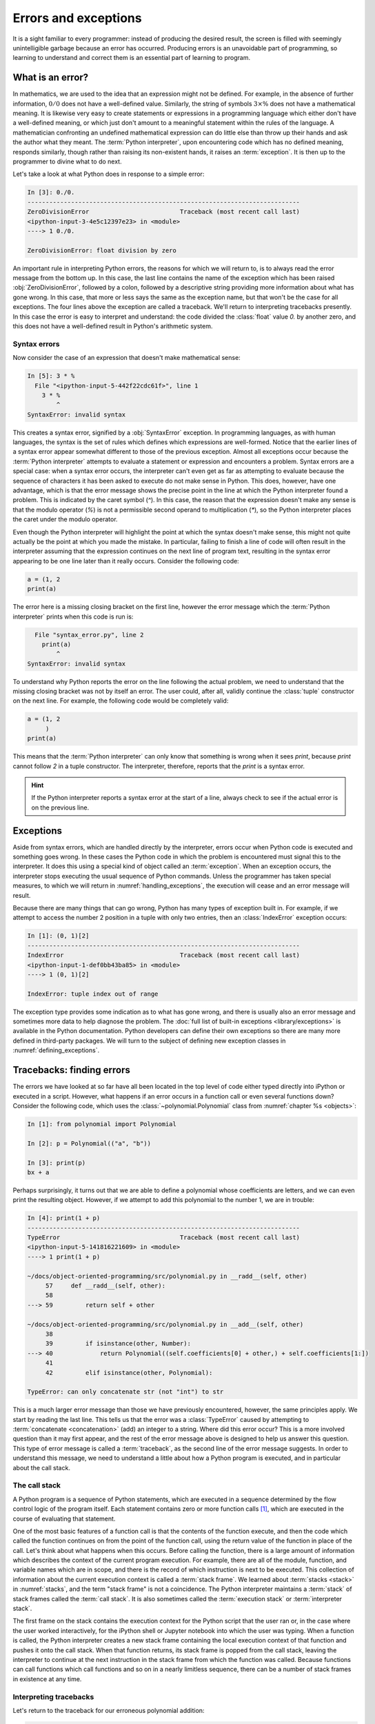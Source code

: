 .. _errors_and_exceptions:

Errors and exceptions
=====================

.. details:: Video: errors and exceptions.


    .. vimeo:: 509280820

    .. only:: html

        Imperial students can also `watch this video on Panopto
        <https://imperial.cloud.panopto.eu/Panopto/Pages/Viewer.aspx?id=d58d4c55-6216-4deb-be70-acc7015033f4>`__.



It is a sight familiar to every programmer: instead of producing the
desired result, the screen is filled with seemingly unintelligible
garbage because an error has occurred. Producing errors is an
unavoidable part of programming, so learning to understand and correct
them is an essential part of learning to program.

What is an error?
-----------------

In mathematics, we are used to the idea that an expression might not
be defined. For example, in the absence of further information,
:math:`0/0` does not have a well-defined value. Similarly, the string
of symbols :math:`3 \times \%` does not have a mathematical
meaning. It is likewise very easy to create statements or expressions
in a programming language which either don't have a well-defined
meaning, or which just don't amount to a meaningful statement within
the rules of the language. A mathematician confronting an undefined
mathematical expression can do little else than throw up their hands
and ask the author what they meant. The :term:`Python interpreter`, upon
encountering code which has no defined meaning, responds similarly,
though rather than raising its non-existent hands, it raises an
:term:`exception`. It is then up to the programmer to divine what to do next.

Let's take a look at what Python does in response to a simple
error:

.. code-block:: ipython3

    In [3]: 0./0.
    ---------------------------------------------------------------------------
    ZeroDivisionError                         Traceback (most recent call last)
    <ipython-input-3-4e5c12397e23> in <module>
    ----> 1 0./0.

    ZeroDivisionError: float division by zero

An important rule in interpreting Python errors, the reasons for which we will
return to, is to always read the error message from the bottom up. In
this case, the last line contains the name of the exception which has
been raised :obj:`ZeroDivisionError`, followed by a colon, followed by
a descriptive string providing more information about what has gone
wrong. In this case, that more or less says the same as the exception
name, but that won't be the case for all exceptions. The four lines
above the exception are called a traceback. We'll return to
interpreting tracebacks presently. In this case the error is easy to interpret
and understand: the code divided the :class:`float` value `0.` by another zero,
and this does not have a well-defined result in Python's arithmetic system.

Syntax errors
.............

Now consider the case of an expression that doesn't make mathematical sense:

.. code-block:: ipython3

    In [5]: 3 * %
      File "<ipython-input-5-442f22cdc61f>", line 1
        3 * %
            ^
    SyntaxError: invalid syntax

This creates a syntax error, signified by a :obj:`SyntaxError`
exception. In programming languages, as with human languages, the
syntax is the set of rules which defines which expressions are
well-formed. Notice that the earlier lines of a syntax error appear
somewhat different to those of the previous exception. Almost all
exceptions occur because the :term:`Python interpreter` attempts to evaluate a
statement or expression and encounters a problem. Syntax errors are a
special case: when a syntax error occurs, the interpreter can't even
get as far as attempting to evaluate because the sequence of
characters it has been asked to execute do not make sense in
Python. This does, however, have one advantage, which is that the
error message shows the precise point in the line at which the Python
interpreter found a problem. This is indicated by the caret symbol
(`^`). In this case, the reason that the expression doesn't make any
sense is that the modulo operator (`%`) is not a permissible second
operand to multiplication (`*`), so the Python interpreter places the
caret under the modulo operator.

Even though the Python interpreter will highlight the point at which
the syntax doesn't make sense, this might not quite actually be the
point at which you made the mistake. In particular, failing to finish
a line of code will often result in the interpreter assuming that the
expression continues on the next line of program text, resulting in
the syntax error appearing to be one line later than it really
occurs. Consider the following code:

.. code-block:: python3

    a = (1, 2
    print(a)

The error here is a missing closing bracket on the first line, however
the error message which the :term:`Python interpreter` prints when this code is run is:

.. code-block:: python3

      File "syntax_error.py", line 2
        print(a)
            ^
    SyntaxError: invalid syntax

To understand why Python reports the error on the line following the
actual problem, we need to understand that the missing closing bracket
was not by itself an error. The user could, after all, validly
continue the :class:`tuple` constructor on the next line. For example,
the following code would be completely valid:

.. code-block:: python3

    a = (1, 2
         )
    print(a)

This means that the :term:`Python interpreter` can only know that something is
wrong when it sees `print`, because `print` cannot follow `2` in a
tuple constructor. The interpreter, therefore, reports that the `print`
is a syntax error.

.. hint::

   If the Python interpreter reports a syntax error at the start of a
   line, always check to see if the actual error is on the previous
   line.

Exceptions
----------

Aside from syntax errors, which are handled directly by the
interpreter, errors occur when Python code is executed and something
goes wrong. In these cases the Python code in which the problem is
encountered must signal this to the interpreter. It does this using a
special kind of object called an :term:`exception`. When an exception
occurs, the interpreter stops executing the usual sequence of Python
commands. Unless the programmer has taken special measures, to which
we will return in :numref:`handling_exceptions`, the execution will
cease and an error message will result.

Because there are many things that can go wrong, Python has many types
of exception built in. For example, if we attempt to access the number
2 position in a tuple with only two entries, then an
:class:`IndexError` exception occurs:

.. code-block:: ipython3

    In [1]: (0, 1)[2]
    ---------------------------------------------------------------------------
    IndexError                                Traceback (most recent call last)
    <ipython-input-1-def0bb43ba85> in <module>
    ----> 1 (0, 1)[2]

    IndexError: tuple index out of range

The exception type provides some indication as
to what has gone wrong, and there is usually also an error message and
sometimes more data to help diagnose the problem. The :doc:`full list
of built-in exceptions <library/exceptions>` is available in the
Python documentation. Python developers can define their own
exceptions so there are many more defined in third-party packages. We will
turn to the subject of defining new exception classes in
:numref:`defining_exceptions`. 

Tracebacks: finding errors
--------------------------

.. details:: Video: tracebacks.

    .. vimeo:: 509280880

    .. only:: html

        Imperial students can also `watch this video on Panopto
        <https://imperial.cloud.panopto.eu/Panopto/Pages/Viewer.aspx?id=f3f8a555-31c8-41e3-a176-acc701503469>`__.


The errors we have looked at so far have all been located in the top
level of code either typed directly into iPython or executed in a
script. However, what happens if an error occurs in a function call or
even several functions down? Consider the following code, which uses
the :class:`~polynomial.Polynomial` class from
:numref:`chapter %s <objects>`:

.. code-block:: ipython3

    In [1]: from polynomial import Polynomial

    In [2]: p = Polynomial(("a", "b"))

    In [3]: print(p)
    bx + a

Perhaps surprisingly, it turns out that we are able to define a polynomial
whose coefficients are letters, and we can even print the resulting object.
However, if we attempt to add this polynomial to the number 1, we are in
trouble:

.. code-block:: ipython3

    In [4]: print(1 + p)
    ---------------------------------------------------------------------------
    TypeError                                 Traceback (most recent call last)
    <ipython-input-5-141816221609> in <module>
    ----> 1 print(1 + p)

    ~/docs/object-oriented-programming/src/polynomial.py in __radd__(self, other)
         57     def __radd__(self, other):
         58
    ---> 59         return self + other

    ~/docs/object-oriented-programming/src/polynomial.py in __add__(self, other)
         38
         39         if isinstance(other, Number):
    ---> 40             return Polynomial((self.coefficients[0] + other,) + self.coefficients[1:])
         41
         42         elif isinstance(other, Polynomial):

    TypeError: can only concatenate str (not "int") to str

This is a much larger error message than those we have previously
encountered, however, the same principles apply. We start by reading
the last line. This tells us that the error was a :class:`TypeError`
caused by attempting to :term:`concatenate <concatenation>` (add) an integer to a
string. Where did this error occur? This is a more involved question
than it may first appear, and the rest of the error message above is
designed to help us answer this question. This type of error message
is called a :term:`traceback`, as the second line of the error message
suggests. In order to understand this message, we need to understand a
little about how a Python program is executed, and in particular about
the call stack.

.. _call_stack:

The call stack
..............

.. details:: Video: the call stack.

    .. vimeo:: 509281576

    .. only:: html

        Imperial students can also `watch this video on Panopto
        <https://imperial.cloud.panopto.eu/Panopto/Pages/Viewer.aspx?id=cab860f1-ff35-4402-afe9-acc701503419>`__.

A Python program is a sequence of Python statements, which are
executed in a sequence determined by the flow control logic of the
program itself. Each statement contains zero or more function calls [#function]_,
which are executed in the course of evaluating that statement.

One of the most basic features of a function call is that the contents
of the function execute, and then the code which called the function
continues on from the point of the function call, using the return
value of the function in place of the call. Let's think about what
happens when this occurs. Before calling the function, there is a
large amount of information which describes the context of the current
program execution. For example, there are all of the module, function,
and variable names which are in scope, and there is the record of
which instruction is next to be executed. This collection of
information about the current execution context is called a
:term:`stack frame`. We learned about :term:`stacks <stack>` in
:numref:`stacks`, and the term "stack frame" is not a coincidence. The
Python interpreter maintains a :term:`stack` of stack frames called
the :term:`call stack`. It is also sometimes called the
:term:`execution stack` or :term:`interpreter stack`.

The first frame on the stack contains the execution context for the
Python script that the user ran or, in the case where the user worked
interactively, for the iPython shell or Jupyter notebook into which
the user was typing. When a function is called, the Python interpreter
creates a new stack frame containing the local execution context of
that function and pushes it onto the call stack. When that function
returns, its stack frame is popped from the call stack, leaving the
interpreter to continue at the next instruction in the stack frame
from which the function was called. Because functions can call
functions which call functions and so on in a nearly limitless
sequence, there can be a number of stack frames in existence at any
time.

Interpreting tracebacks
.......................

Let's return to the traceback for our erroneous polynomial addition:

.. code-block:: ipython3

    In [4]: print(1 + p)
    ---------------------------------------------------------------------------
    TypeError                                 Traceback (most recent call last)
    <ipython-input-5-141816221609> in <module>
    ----> 1 print(1 + p)

    ~/docs/object-oriented-programming/src/polynomial.py in __radd__(self, other)
         57     def __radd__(self, other):
         58
    ---> 59         return self + other

    ~/docs/object-oriented-programming/src/polynomial.py in __add__(self, other)
         38
         39         if isinstance(other, Number):
    ---> 40             return Polynomial((self.coefficients[0] + other,) + self.coefficients[1:])
         41
         42         elif isinstance(other, Polynomial):

    TypeError: can only concatenate str (not "int") to str

This shows information about a :term:`call stack` comprising three
:term:`stack frames <stack frame>`. Look first at the bottom-most
frame, which corresponds to the function in which the exception
occurred. The traceback for this frame starts:

.. code-block:: ipython3

    ~/docs/object-oriented-programming/src/polynomial.py in __add__(self, other)

This indicates that the frame describes code in the file
`polynomial.py` (which, on the author's computer, is located in the
folder `~~/docs/object-oriented-programming/src/`). Specifically, the
stack frame describes the execution of the :meth:`__add__` method,
which is the :term:`special method` responsible for polynomial
addition. The lines below this show the line on which execution
stopped (line 40, in this case) and a couple of lines on either side,
for context.

The stack frame above this shows the function from which the
:meth:`__add__` method was called. In this case, this is the reverse
addition :term:`special method`, :meth:`__radd__`. On line 59 :meth:`__radd__` calls
:meth:`__add__` through the addition of `self` and `other`.

Finally, the top stack frame corresponds to the command that the user
typed in iPython. This stack frame looks a little different from the
others. For starters, instead of the file name there is the string
`<ipython-input-5-141816221609>`. This is simply the :term:`Python
interpreter`'s internal name for a notional "file" containing one line
of iPython input. Similarly, because the line the user typed is not in
any function, the interpreter treats it as code written in the top
level of an unnamed module called `<module>`. Finally, because the
interpreter treats every line of input as a separate file, the call to
:meth:`__radd__` implementing the reverse addition of the number 1 to
the polynomial `p` occurs on line 1 even though we are on the fourth
line of the iPython session.

.. hint::

   The proximate cause of the error will be in the last :term:`stack
   frame` printed, so always read the :term:`traceback` from the
   bottom up. However, the ultimate cause of the problem may
   be further up the :term:`call stack`, so don't stop reading at the
   bottom frame!

.. _raising_exceptions:

Raising exceptions
------------------

.. details:: Video: raising an exception.

    .. vimeo:: 509492490

    .. only:: html
    
        Imperial students can also `watch this video on Panopto
        <https://imperial.cloud.panopto.eu/Panopto/Pages/Viewer.aspx?id=d0b05710-bbb8-47b4-9afa-acc8011e7635>`__.


Thus far we've noticed that an exception occurs when something goes
wrong in a program, and that the :term:`Python interpreter` will stop
at that point and print out a :term:`traceback`. We'll now examine the
process by which an exception occurs.

An exception is triggered using the :keyword:`raise` keyword. For
example, suppose we want to ensure that the input to our Fibonacci
function is an integer. All Python integers are :term:`instances
<instance>` of :class:`numbers.Integral`, so we can check this. If we
find a non-integer type then the consequence should be a
:class:`TypeError`. This is achieved by *raising* the appropriate
exception, using the :keyword:`raise` statement. The keyword
:keyword:`raise` is followed by the exception. Almost all exceptions
take a string argument, which is the error message to be printed. In
:numref:`typesafe_fib`, we inform the user that we were expecting an
integer rather than the type actually provided.

.. _typesafe_fib:

.. code-block:: python3
    :emphasize-lines: 6,7,8
    :caption: A version of the Fibonacci function which raises an
             exception if a non-integer type is passed as the
             argument.
    :linenos:


    from numbers import Integral

    def typesafe_fib(n):
        """Return the n-th Fibonacci number, raising an exception if a
        non-integer is passed as n."""
        if not isinstance(n, Integral):
                raise TypeError(
                        f"fib expects an integer, not a {type(n).__name__}")
        if n == 0:
            return 0
        elif n == 1:
            return 1
        else:
            return fib(n-2) + fib(n-1)

If we now pass a non-integer value to this function, we observe the following:


.. code-block:: ipython3

    In [1]: from fibonacci import typesafe_fib
    In [2]: typesafe_fib(1.5)
    ---------------------------------------------------------------------------
    TypeError                                 Traceback (most recent call last)
    <ipython-input-2-c3aeb16193d4> in <module>
    ----> 1 typesafe_fib(1.5)

    ~/docs/object-oriented-programming/fibonacci/fibonacci.py in typesafe_fib(n)
         14        non-integer is passed as n."""
         15        if not isinstance(n, Integral):
    ---> 16               raise TypeError(
         17                      f"fib expects an integer, not a {type(n).__name__}")
         18        if n == 0:

    TypeError: fib expects an integer, not a float

This is exactly what we have come to expect: execution has stopped and
we see a :term:`traceback`. Notice that the final line is the error
message that we passed to :class:`TypeError`. The only difference
between this and the previous errors we have seen is that the bottom
:term:`stack frame` explicitly shows the exception being raised, while
previously the stack showed a piece of code where an error had
occurred. This minor difference has to do with whether the particular
piece of code where the exception occurred is written in Python, or is
written in a language such as C and called from Python. This
distinction is of negligible importance for our current purposes.

.. note::

   An exceptionally common mistake that programmers make when first
   trying to work with exceptions is to write:

   .. container:: badcode

      .. code-block:: python3

         return Exception

   instead of:

   .. container:: goodcode

      .. code-block:: python3

         raise Exception

   This mistake is the result of a confusion about what
   :keyword:`return` and :keyword:`raise` do. :keyword:`return` means
   "the function is finished, here is the result". :keyword:`raise`
   means "something exceptional happened, execution is stopping
   without a result".

.. _handling_exceptions:

Handling exceptions
-------------------

.. details:: Video: handling exceptions.

    .. vimeo:: 509492495

    .. only:: html

        Imperial students can also `watch this video on Panopto
        <https://imperial.cloud.panopto.eu/Panopto/Pages/Viewer.aspx?id=25f14034-34a1-44ec-83f7-acc8011e76a0>`__.


So far we have seen several different sorts of exception, how to raise them,
and how to understand the resulting :term:`traceback`. The :term:`traceback` is
very helpful if the exception was caused by a bug in our code, as it is a rich
source of the information needed to understand and correct the error. However,
sometimes an exception is a valid result of a valid input, and we just need the
program to do something out of the ordinary to deal with the situation. For
example, Euclid's algorithm for finding the greatest common divisor of
:math:`a` and :math:`b` can very nearly be written recursively as:

.. code-block:: python

   def gcd(a, b):
       return gcd(b, a % b)

This works right up to the point where `b` becomes zero, at which
point we should stop the recursion and return `a`. What actually
happens if we run this code? Let's try:

.. code-block:: ipython

       In [5]: gcd(10, 12)
    ---------------------------------------------------------------------------
    ZeroDivisionError                         Traceback (most recent call last)
    <ipython-input-5-d0750d9f2658> in <module>
    ----> 1 gcd(10, 12)

    <ipython-input-4-1ab7512041a6> in gcd(a, b)
          1 def gcd(a, b):
    ----> 2     return gcd(b, a % b)

    <ipython-input-4-1ab7512041a6> in gcd(a, b)
          1 def gcd(a, b):
    ----> 2     return gcd(b, a % b)

    <ipython-input-4-1ab7512041a6> in gcd(a, b)
          1 def gcd(a, b):
    ----> 2     return gcd(b, a % b)

    <ipython-input-4-1ab7512041a6> in gcd(a, b)
          1 def gcd(a, b):
    ----> 2     return gcd(b, a % b)

    ZeroDivisionError: integer division or modulo by zero

Notice how the recursive call to :func:`gcd` causes several
:term:`stack frames <stack frame>` that look the same. That makes
sense: :func:`gcd` calls itself until `b` is zero, and then we get a
:class:`ZeroDivisionError` because modulo zero is undefined. To
complete this function, what we need to do is to tell Python to stop
at the :class:`ZeroDivisionError` and return `a`
instead. :numref:`gcd` illustrates how this can be achieved.

.. _gcd:

.. code-block:: python3
    :caption: A recursive implementation of Euclid's algorithm which
              catches the :class:`ZeroDivisionError` to implement the
              base case.
    :emphasize-lines: 2,4,5
    :linenos:

    def gcd(a, b):
        try:
            return gcd(b, a % b)
        except ZeroDivisionError:
            return a

The new structure here is the :keyword:`try`... :keyword:`except`
block. The :keyword:`try` keyword defines a block of code, in this
case just containing `return gcd(b, a % b)`. The :keyword:`except` is
optionally followed by an exception class, or a tuple of exception
classes. This case, the :keyword:`except` is only followed by the
:class:`ZeroDivisionError` class. What this means is that if a
:class:`ZeroDivisionError` is raised by any of the code inside the
:keyword:`try` block then, instead of execution halting and a
:term:`traceback` being printed, the code inside the :keyword:`except`
block is run.

In the example here, this means that once `b` is zero, instead of
`gcd` being called a further time, a is returned. If we run this
version of :func:`gcd` then we have, as we might expect:

.. code-block:: ipython3

    In [2]: gcd(10, 12)
    Out[2]: 2

Except clauses
..............

.. details:: Video: further exception handling.

    .. vimeo:: 509492496

    .. only:: html

        Imperial students can also `watch this video on Panopto
        <https://imperial.cloud.panopto.eu/Panopto/Pages/Viewer.aspx?id=0d7840de-17b2-4268-b079-acc8011e7660>`__.

Let's look in a little more detail at how :keyword:`except` works. The full
version of the except statement takes a tuple of exception classes. If an
exception is raised matching any of the exceptions in that tuple then the code
in the except block is executed.

It's also possible to have more than one :keyword:`except` block following a
single :keyword:`try` statement. In this case, the first except block for which
the exception matches the list of exceptions is executed. For example:

.. code-block:: ipython

    In [1]: try:
        ...:     0./0
        ...: except TypeError, KeyError:
        ...:     print("Type or key error")
        ...: except ZeroDivisionError:
        ...:     print("Zero division error")
        ...: 
    Zero division error

.. note::

    It is also possible to omit the list of exceptions after :keyword:`except`.
    In this case, the except block will match any exception which is raised in
    the corresponding try block. Using unconstrained except blocks like this is
    a somewhat dangerous strategy. Usually, the except block will be designed
    to deal with a particular type of exeptional circumstance. However, an
    except block that catches any exception may well be triggered by a completely
    different exception, in which case it will just make the error more
    confusing by obscuring where the issue actually occurred.

Else and finally
................

It can also be useful to execute some code only if an exception is not raised.
This can be achieved using an :keyword:`else <try>` clause. An :keyword:`else
<try>` clause after a :keyword:`try` block is caused only if no exception was
raised.

It is also sometimes useful to be able to execute some code no matter what
happened in the :keyword:`try` block. If there is a :keyword:`finally` clause
then the code it contains will be executed if either an exception is raised and
handled by an :keyword:`except` block, or no exception occurred. This
plethora of variants on the :keyword:`try` block can get a little confusing, so
a practical example may help. :numref:`except_demo` prints out a different
message for each type of clause. 

.. _except_demo:

.. code-block:: python3
    :caption: A demonstration of all the clauses of the :keyword:`try` block.
    :linenos:

    def except_demo(n):
        """Demonstrate all the clauses of a `try` block."""

        print(f"Attempting division by {n}")
        try:
            print(0./n)
        except ZeroDivisionError:
            print("Zero division")
        except TypeError:
            print(f"Can't divide by a {type(n).__name__}.")
        else:
            print("Division successful.")
        finally:
            print("Finishing up.")

If we execute :func:`~example_code.try_except.except_demo` for a variety of
arguments, we can observe this complete :keyword:`try` block in action. First,
we provide an input which is a valid divisor:

.. code-block:: ipython3

    In [1]: from example_code.try_except import except_demo
    In [2]: except_demo(1)
    Attempting division by 1
    0.0
    Division successful.
    Finishing up.

Here we can see the output of the division, the :keyword:`else <try>` block, and
the :keyword:`finally` block. Next we divide by zero:

.. code-block:: ipython3

    In [3]: except_demo(0)
    Attempting division by 0
    Zero division
    Finishing up.

This caused a :class:`ZeroDivisionError`, which was caught by the first
:keyword:`except` clause. Since an exception was raised, the the :keyword:`else
<try>` block is not executed, but the :keyword:`finally` block still executes.
Similarly, if we attempt to divide by a string, we are caught by the second
:keyword:`except` clause:

.. code-block:: ipython3

    In [4]: except_demo("frog")
    Attempting division by frog
    Can't divide by a str.
    Finishing up.

Exception handling and the call stack
.....................................

An :keyword:`except` block will handle any matching exception raised in the
preceding :keyword:`try` block. The :keyword:`try` block can, of
course, contain any code at all. In particular it might contain
function calls which themselves may well call further functions. This
means that an exception might occur several :term:`stack frames <stack
frame>` down the :term:`call stack` from the :keyword:`try`
clause. Indeed, some of the functions called might themselves contain
:keyword:`try` blocks with the result that an exception is raised at a
point which is ultimately inside several :keyword:`try` blocks.

The :term:`Python interpreter` deals with this situation by starting
from the current :term:`stack frame` and working upwards, a process
known as *unwinding the stack*. In pseudocode, the algorithm is:

.. code-block:: python3

   while call stack not empty:
       if current execution point is in a try block \
               with an except matching the current exception:
           execution continues in the except block
       else:
           pop the current stack frame off the call stack

   # Call stack is now empty
   print traceback and exit



Exceptions are not always errors
--------------------------------

This chapter is called "Errors and exceptions", so it is appropriate
to finish by drawing attention to the distinction between these two
concepts. While user errors and bugs in programs typically result in
an exception being raised, it is not the case that all exceptions
result from errors. The name "exception" means what it says, it is an
event whose occurrence requires an exception to the normal sequence of
execution.

The :class:`StopIteration` exception which we encountered in
:numref:`iterator_protocol` is a good example of an :term:`exception`
which does not indicate an error. The end of the set of things to be
iterated over does not indicate that something has gone wrong, but it
is an exception to the usual behaviour of :meth:`~iterator.__next__`,
which Python needs to handle in a different way from simply returning
the next item.


Glossary
--------

 .. glossary::
    :sorted:

    exception
        An object representing an out of the ordinary event which has
        occurred during the execution of some Python code. When an
        exception is :ref:`raised <raising_exceptions>` the
        :term:`Python interpreter` doesn't continue to execute the
        following line of code. Instead, the exception is either
        :ref:`handled <handling_exceptions>` or execution stops and a
        :term:`traceback` is printed.

    call stack
    execution stack
    interpreter stack
        The :term:`stack` of :term:`stack frames <stack frame>` in existence. The
        current item on the stack is the currently executing function,
        while the deepest item is the stack frame corresponding to the
        user script or interpreter.

    stack frame
        An object encapsulating the set of variables which define the
        execution of a Python script or function. This information
        includes the code being executed, all the local and global
        names which are visible, the last instruction that was
        executed, and a reference to the stack frame which called this
        function.

    syntax
        The set of rules which define what is a well-formed Python
        statement. For example the rule that statements which start
        blocks must end with a colon (:) is a syntax rule.

    syntax error
        The :term:`exception` which occurs when a statement violates
        the :term:`syntax` rules of Python. Mismatched brackets,
        missing commas, and incorrect indentation are all examples of
        syntax errors.

    traceback
    stack trace
    back trace
        A text representation of the :term:`call stack`. A traceback
        shows a few lines of code around the current execution point
        in each :term:`stack frame`, with the current frame at the
        bottom and the outermost frame at the top.

Exercises
---------

.. panels::
    :card: quiz shadow

    .. link-button:: https://bb.imperial.ac.uk/webapps/assessment/take/launchAssessment.jsp?course_id=_25965_1&content_id=_2083792_1&mode=cpview
        :text: This week's quiz
        :classes: stretched-link 

Obtain the `skeleton code for these exercises from GitHub classroom <https://classroom.github.com/a/JqFsKmoR>`__. 

.. proof:exercise::

    The Newton-Raphson method is an iterative method for approximately solving
    equations of the form :math:`f(x)=0`. Starting from an initial guess, a
    series of (hopefully convergent) approximations to the solution is computed:

    .. math::

        x_{n+1} = x_n - \frac{f(x_n)}{f'(x_n)}

    The iteration concludes successfully if :math:`|f(x_{n+1})| < \epsilon` for some
    user-specified tolerance :math:`\epsilon>0`. The sequence is not guaranteed
    to converge for all combinations of function and starting point, so the
    iteration should fail if :math:`n` exceeds a user-specified number of
    iterations.
    
    The skeleton code for this week contains a function
    :func:`nonlinear_solvers.solvers.newton_raphson` which takes as arguments a
    function, its derivative and a starting point for the iteration. It can also
    optionally be passed a value for :math:`\epsilon` and a maximum number of
    iterations to execute. Implement this function. If the iteration succeeds
    then the last iterate, :math:`x_{n+1}`, should be returned. 

    :mod:`nonlinear_solvers.solvers` also defines an exception,
    :class:`ConvergenceError`. If the Newton-Raphson iteration exceeds the
    number of iterations allowed then this exception should be raised, with an
    appropriate error message.
    
.. proof:exercise::

    The bisection method is a slower but more robust iterative solver. It requires a
    function :math:`f` and two starting points :math:`x_0` and :math:`x_1` such
    that :math:`f(x_0)` and :math:`f(x_1)` differ in sign. At each stage of the
    iteration, the function is evaluated at the midpoint of the current points
    :math:`x^* = (x_0 + x_1)/2`. If :math:`|\,f(x^*)|<\epsilon` then the iteration
    terminates successfully. Otherwise, :math:`x^*` replaces :math:`x_0` if
    :math:`f(x_0)` and :math:`f(x^*)` have the same sign, and replaces
    :math:`x_1` otherwise.

    Implement :func:`nonlinear_solvers.solvers.bisection`. As before, if the
    iteration succeeds then return the last value of :math:`x`. If the maximum
    number of iterations is exceeded, raise :class:`ConvergenceError` with a
    suitable error message. The bisection method has a further failure mode. If
    :math:`f(x_0)` and :math:`f(x_1)` do not differ in sign then your code
    should raise :class:`ValueError` with a suitable message.

.. proof:exercise::

    Implement the function :func:`nonlinear_solvers.solvers.solve`. This code
    should first attempt to solve :math:`f(x)=0` using your Newton-Raphson
    function. If that fails it should catch the exception and instead try using
    your bisection function.

.. rubric:: Footnotes

.. [#function] "Function call" here includes :term:`method` calls and
               operations implemented using a :term:`special method`.
